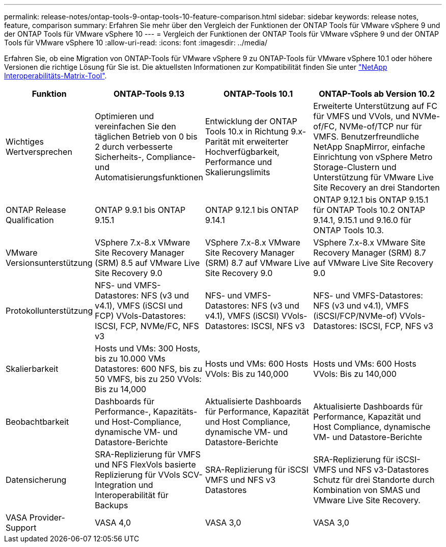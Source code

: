 ---
permalink: release-notes/ontap-tools-9-ontap-tools-10-feature-comparison.html 
sidebar: sidebar 
keywords: release notes, feature, comparison 
summary: Erfahren Sie mehr über den Vergleich der Funktionen der ONTAP Tools für VMware vSphere 9 und der ONTAP Tools für VMware vSphere 10 
---
= Vergleich der Funktionen der ONTAP Tools für VMware vSphere 9 und der ONTAP Tools für VMware vSphere 10
:allow-uri-read: 
:icons: font
:imagesdir: ../media/


[role="lead"]
Erfahren Sie, ob eine Migration von ONTAP-Tools für VMware vSphere 9 zu ONTAP-Tools für VMware vSphere 10.1 oder höhere Versionen die richtige Lösung für Sie ist. Die aktuellsten Informationen zur Kompatibilität finden Sie unter https://mysupport.netapp.com/matrix["NetApp Interoperabilitäts-Matrix-Tool"^].

[cols="20%,25%,25%,30%"]
|===
| Funktion | ONTAP-Tools 9.13 | ONTAP-Tools 10.1 | ONTAP-Tools ab Version 10.2 


| Wichtiges Wertversprechen | Optimieren und vereinfachen Sie den täglichen Betrieb von 0 bis 2 durch verbesserte Sicherheits-, Compliance- und Automatisierungsfunktionen | Entwicklung der ONTAP Tools 10.x in Richtung 9.x-Parität mit erweiterter Hochverfügbarkeit, Performance und Skalierungslimits | Erweiterte Unterstützung auf FC für VMFS und VVols, und NVMe-of/FC, NVMe-of/TCP nur für VMFS. Benutzerfreundliche NetApp SnapMirror, einfache Einrichtung von vSphere Metro Storage-Clustern und Unterstützung für VMware Live Site Recovery an drei Standorten 


| ONTAP Release Qualification | ONTAP 9.9.1 bis ONTAP 9.15.1 | ONTAP 9.12.1 bis ONTAP 9.14.1 | ONTAP 9.12.1 bis ONTAP 9.15.1 für ONTAP Tools 10.2 ONTAP 9.14.1, 9.15.1 und 9.16.0 für ONTAP Tools 10.3. 


| VMware Versionsunterstützung | VSphere 7.x-8.x VMware Site Recovery Manager (SRM) 8.5 auf VMware Live Site Recovery 9.0 | VSphere 7.x-8.x VMware Site Recovery Manager (SRM) 8.7 auf VMware Live Site Recovery 9.0 | VSphere 7.x-8.x VMware Site Recovery Manager (SRM) 8.7 auf VMware Live Site Recovery 9.0 


| Protokollunterstützung | NFS- und VMFS-Datastores: NFS (v3 und v4.1), VMFS (iSCSI und FCP) VVols-Datastores: ISCSI, FCP, NVMe/FC, NFS v3 | NFS- und VMFS-Datastores: NFS (v3 und v4.1), VMFS (iSCSI) VVols-Datastores: ISCSI, NFS v3 | NFS- und VMFS-Datastores: NFS (v3 und v4.1), VMFS (iSCSI/FCP/NVMe-of) VVols-Datastores: ISCSI, FCP, NFS v3 


| Skalierbarkeit | Hosts und VMs: 300 Hosts, bis zu 10.000 VMs Datastores: 600 NFS, bis zu 50 VMFS, bis zu 250 VVols: Bis zu 14,000 | Hosts und VMs: 600 Hosts VVols: Bis zu 140,000 | Hosts und VMs: 600 Hosts VVols: Bis zu 140,000 


| Beobachtbarkeit | Dashboards für Performance-, Kapazitäts- und Host-Compliance, dynamische VM- und Datastore-Berichte | Aktualisierte Dashboards für Performance, Kapazität und Host Compliance, dynamische VM- und Datastore-Berichte | Aktualisierte Dashboards für Performance, Kapazität und Host Compliance, dynamische VM- und Datastore-Berichte 


| Datensicherung | SRA-Replizierung für VMFS und NFS FlexVols basierte Replizierung für VVols SCV-Integration und Interoperabilität für Backups | SRA-Replizierung für iSCSI VMFS und NFS v3 Datastores | SRA-Replizierung für iSCSI-VMFS und NFS v3-Datastores Schutz für drei Standorte durch Kombination von SMAS und VMware Live Site Recovery. 


| VASA Provider-Support | VASA 4,0 | VASA 3,0 | VASA 3,0 
|===